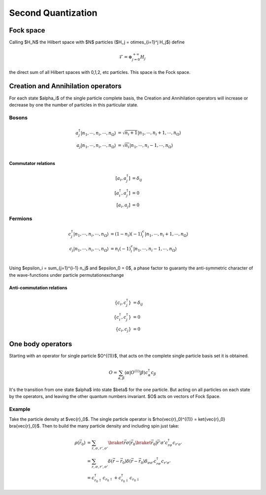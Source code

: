 .. second_quantization

===================
Second Quantization
===================

Fock space
----------

Calling $H_N$ the Hilbert space with $N$ particles ($H_j = \otimes_{i=1}^j 
H_j$) define

.. math::
   \mathcal{F} = \oplus_{j=0}^{+\infty} H_j

the direct sum of all Hilbert spaces with 0,1,2, etc particles. This space is 
the Fock space.


Creation and Annihilation  operators
------------------------------------

For each state $\alpha_i$ of 
the single particle complete basis, the Creation and Annihilation operators 
will increase or decrease by one the number of particles in this particular 
state.

Bosons
''''''

.. math::
   a^\dagger_j|n_1,\cdots,n_i,\cdots,n_\Omega\rangle &= \sqrt{n_i + 1} |n_1,\cdots,n_i+1,\cdots,n_\Omega\rangle \\
   a_j|n_1,\cdots,n_i,\cdots,n_\Omega\rangle &= \sqrt{n_i} |n_1,\cdots,n_i-1,\cdots,n_\Omega\rangle \\

Commutator relations
""""""""""""""""""""

.. math::
   [a_i,a^\dagger_j] & = \delta_{ij} \\
   [a^\dagger_i,a^\dagger_j] &= 0 \\
   [a_i,a_j] &=0
   

Fermions
''''''''
.. math::
   c^\dagger_j|n_1,\cdots,n_i,\cdots,n_\Omega\rangle &= (1-n_i)(-1)^\epsilon_i |n_1,\cdots,n_i+1,\cdots,n_\Omega\rangle \\
   c_j|n_1,\cdots,n_i,\cdots,n_\Omega\rangle &= n_i(-1)^\epsilon_i |n_1,\cdots,n_i-1,\cdots,n_\Omega\rangle \\

Using $\epsilon_i = \sum_{j=1}^{i-1} n_j$ and $\epsilon_0 = 0$, a phase factor 
to guaranty the anti-symmetric character of the wave-functions under particle 
permutationexchange

Anti-commutation relations
""""""""""""""""""""""""""

.. math::
   \{c_i,c^\dagger_j\} & = \delta_{ij} \\
   \{c^\dagger_i,c^\dagger_j\} &= 0 \\
   \{c_i,c_j\} &=0

One body operators
------------------

Starting with an operator for single particle $O^{(1)}$, that acts on the 
complete single particle basis set it is obtained.

.. math::
   O = \sum_{\alpha,\beta} \langle\alpha|O^{(1)}|\beta\rangle c_\alpha^\dagger 
   c_\beta

It's the transition from one state $\alpha$ into state $\beta$ for the one
particle. But acting on all particles on each state by the operators, and 
leaving the other quantum numbers invariant. $O$ acts on vectors of Fock Space.

Example
'''''''

Take the particle density at $\vec{r}_0$. The single particle operator is 
$\rho(\vec{r}_0)^{(1)} = \ket{\vec{r}_0} \bra{\vec{r}_0}$. Then to 
build the many particle density and including spin just take:

.. math::
   \rho(\vec{r_0}) &= \sum_{r,\sigma,r',\sigma'}
   \braket{ \vec{r}\sigma | \vec{r}_0} 
   \braket{ \vec{r}_0 | \vec{r}'\sigma'} 
   c^\dagger_{r\sigma}c_{r'\sigma'} \\
   &=  \sum_{r,\sigma,r',\sigma'}
   \delta(\vec{r}- \vec{r}_0)   \delta(\vec{r}- \vec{r}_0)
   \delta_{\sigma\sigma'}   c^\dagger_{r\sigma}c_{r'\sigma'} \\
   &=c^\dagger_{r_0\uparrow}c_{r_0\uparrow} + 
   c^\dagger_{r_0\downarrow}c_{r_0\downarrow}